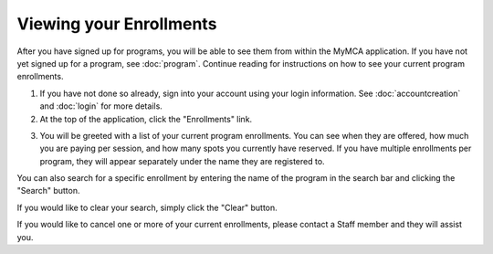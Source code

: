 Viewing your Enrollments
========================

After you have signed up for programs, you will be able to see them from within the MyMCA application.  If you have not yet signed up for a program, see :doc:`program`. Continue reading for instructions on how to see your current program enrollments.

1. If you have not done so already, sign into your account using your login information.  See :doc:`accountcreation` and :doc:`login` for more details.

2. At the top of the application, click the "Enrollments" link.

.. image:: img/enrollmentviewing1.png

3. You will be greeted with a list of your current program enrollments.  You can see when they are offered, how much you are paying per session, and how many spots you currently have reserved.  If you have multiple enrollments per program, they will appear separately under the name they are registered to.

.. image:: img/enrollmentviewing2.png

You can also search for a specific enrollment by entering the name of the program in the search bar and clicking the "Search" button.

.. image:: img/enrollmentviewing3.png

.. image:: img/enrollmentviewing4.png

If you would like to clear your search, simply click the "Clear" button.

.. image:: img/enrollmentviewing5.png

If you would like to cancel one or more of your current enrollments, please contact a Staff member and they will assist you.